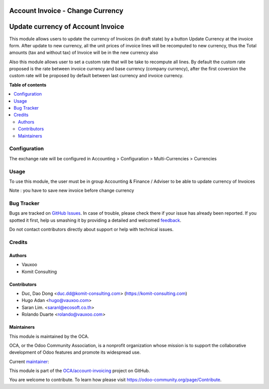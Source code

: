 =================================
Account Invoice - Change Currency
=================================

.. !!!!!!!!!!!!!!!!!!!!!!!!!!!!!!!!!!!!!!!!!!!!!!!!!!!!
   !! This file is generated by oca-gen-addon-readme !!
   !! changes will be overwritten.                   !!
   !!!!!!!!!!!!!!!!!!!!!!!!!!!!!!!!!!!!!!!!!!!!!!!!!!!!

.. |badge1| image:: https://img.shields.io/badge/maturity-Beta-yellow.png
    :target: https://odoo-community.org/page/development-status
    :alt: Beta
.. |badge2| image:: https://img.shields.io/badge/licence-AGPL--3-blue.png
    :target: http://www.gnu.org/licenses/agpl-3.0-standalone.html
    :alt: License: AGPL-3
.. |badge3| image:: https://img.shields.io/badge/github-OCA%2Faccount--invoicing-lightgray.png?logo=github
    :target: https://github.com/OCA/account-invoicing/tree/14.0/account_invoice_change_currency
    :alt: OCA/account-invoicing
.. |badge4| image:: https://img.shields.io/badge/weblate-Translate%20me-F47D42.png
    :target: https://translation.odoo-community.org/projects/account-invoicing-14-0/account-invoicing-14-0-account_invoice_change_currency
    :alt: Translate me on Weblate
.. |badge5| image:: https://img.shields.io/badge/runbot-Try%20me-875A7B.png
    :target: https://runbot.odoo-community.org/runbot/95/14.0
    :alt: Try me on Runbot

|badge1| |badge2| |badge3| |badge4| |badge5| 

==================================
Update currency of Account Invoice
==================================

This module allows users to update the currency of Invoices (in draft state) by
a button Update Currency at the invoice form.
After update to new currency, all the unit prices of invoice lines will be
recomputed to new currency, thus the Total amounts (tax and without tax) of
Invoice will be in the new currency also

Also this module allows user to set a custom rate that will be take to recompute
all lines. By default the custom rate proposed is the rate between invoice
currency and base currency (company currency), after the first coversion the
custom rate will be proposed by default between last currency and invoice
currency.

**Table of contents**

.. contents::
   :local:

Configuration
=============

The exchange rate will be configured in
Accounting > Configuration > Multi-Currencies > Currencies

Usage
=====

To use this module, the user must be in group Accounting & Finance / Adviser
to be able to update currency of Invoices

Note : you have to save new invoice before change currency

Bug Tracker
===========

Bugs are tracked on `GitHub Issues <https://github.com/OCA/account-invoicing/issues>`_.
In case of trouble, please check there if your issue has already been reported.
If you spotted it first, help us smashing it by providing a detailed and welcomed
`feedback <https://github.com/OCA/account-invoicing/issues/new?body=module:%20account_invoice_change_currency%0Aversion:%2014.0%0A%0A**Steps%20to%20reproduce**%0A-%20...%0A%0A**Current%20behavior**%0A%0A**Expected%20behavior**>`_.

Do not contact contributors directly about support or help with technical issues.

Credits
=======

Authors
~~~~~~~

* Vauxoo
* Komit Consulting

Contributors
~~~~~~~~~~~~

* Duc, Dao Dong <duc.dd@komit-consulting.com> (https://komit-consulting.com)
* Hugo Adan <hugo@vauxoo.com>
* Saran Lim. <saranl@ecosoft.co.th>
* Rolando Duarte <rolando@vauxoo.com>

Maintainers
~~~~~~~~~~~

This module is maintained by the OCA.

.. image:: https://odoo-community.org/logo.png
   :alt: Odoo Community Association
   :target: https://odoo-community.org

OCA, or the Odoo Community Association, is a nonprofit organization whose
mission is to support the collaborative development of Odoo features and
promote its widespread use.

.. |maintainer-luisg123v| image:: https://github.com/luisg123v.png?size=40px
    :target: https://github.com/luisg123v
    :alt: luisg123v

Current `maintainer <https://odoo-community.org/page/maintainer-role>`__:

|maintainer-luisg123v| 

This module is part of the `OCA/account-invoicing <https://github.com/OCA/account-invoicing/tree/14.0/account_invoice_change_currency>`_ project on GitHub.

You are welcome to contribute. To learn how please visit https://odoo-community.org/page/Contribute.
